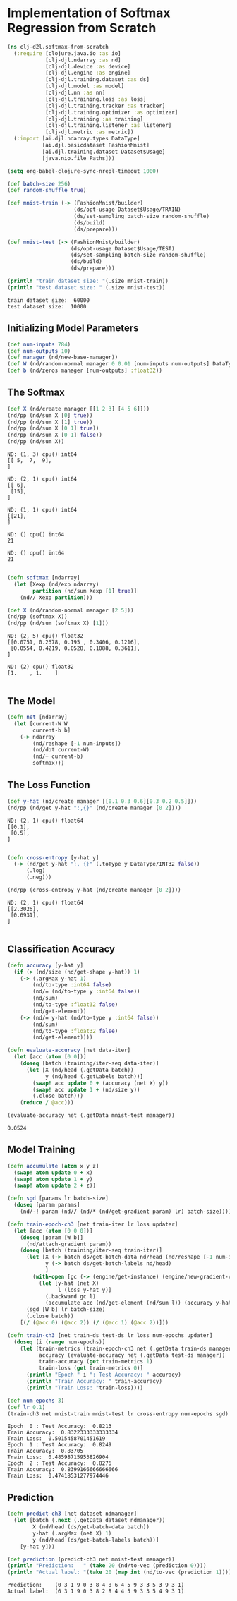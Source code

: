 #+PROPERTY: header-args    :tangle src/clj_d2l/softmax_from_scratch.clj
* Implementation of Softmax Regression from Scratch

#+begin_src clojure :results silent
(ns clj-d2l.softmax-from-scratch
  (:require [clojure.java.io :as io]
            [clj-djl.ndarray :as nd]
            [clj-djl.device :as device]
            [clj-djl.engine :as engine]
            [clj-djl.training.dataset :as ds]
            [clj-djl.model :as model]
            [clj-djl.nn :as nn]
            [clj-djl.training.loss :as loss]
            [clj-djl.training.tracker :as tracker]
            [clj-djl.training.optimizer :as optimizer]
            [clj-djl.training :as training]
            [clj-djl.training.listener :as listener]
            [clj-djl.metric :as metric])
  (:import [ai.djl.ndarray.types DataType]
           [ai.djl.basicdataset FashionMnist]
           [ai.djl.training.dataset Dataset$Usage]
           [java.nio.file Paths]))
#+end_src

#+begin_src emacs-lisp
(setq org-babel-clojure-sync-nrepl-timeout 1000)
#+end_src

#+RESULTS:
: 1000

#+begin_src clojure :results output :exports both
(def batch-size 256)
(def random-shuffle true)

(def mnist-train (-> (FashionMnist/builder)
                     (ds/opt-usage Dataset$Usage/TRAIN)
                     (ds/set-sampling batch-size random-shuffle)
                     (ds/build)
                     (ds/prepare)))

(def mnist-test (-> (FashionMnist/builder)
                    (ds/opt-usage Dataset$Usage/TEST)
                    (ds/set-sampling batch-size random-shuffle)
                    (ds/build)
                    (ds/prepare)))

(println "train dataset size: "(.size mnist-train))
(println "test dataset size: " (.size mnist-test))
#+end_src

#+RESULTS:
: train dataset size:  60000
: test dataset size:  10000

** Initializing Model Parameters

#+begin_src clojure :results silent :exports both
(def num-inputs 784)
(def num-outputs 10)
(def manager (nd/new-base-manager))
(def W (nd/random-normal manager 0 0.01 [num-inputs num-outputs] DataType/FLOAT32 (device/default-device)))
(def b (nd/zeros manager [num-outputs] :float32))
#+end_src

** The Softmax

#+begin_src clojure :results output :exports both
(def X (nd/create manager [[1 2 3] [4 5 6]]))
(nd/pp (nd/sum X [0] true))
(nd/pp (nd/sum X [1] true))
(nd/pp (nd/sum X [0 1] true))
(nd/pp (nd/sum X [0 1] false))
(nd/pp (nd/sum X))
#+end_src

#+RESULTS:
#+begin_example
ND: (1, 3) cpu() int64
[[ 5,  7,  9],
]

ND: (2, 1) cpu() int64
[[ 6],
 [15],
]

ND: (1, 1) cpu() int64
[[21],
]

ND: () cpu() int64
21

ND: () cpu() int64
21

#+end_example


#+begin_src clojure :results output :exports both
(defn softmax [ndarray]
  (let [Xexp (nd/exp ndarray)
        partition (nd/sum Xexp [1] true)]
    (nd// Xexp partition)))

(def X (nd/random-normal manager [2 5]))
(nd/pp (softmax X))
(nd/pp (nd/sum (softmax X) [1]))
#+end_src

#+RESULTS:
: ND: (2, 5) cpu() float32
: [[0.0751, 0.2678, 0.195 , 0.3406, 0.1216],
:  [0.0554, 0.4219, 0.0528, 0.1088, 0.3611],
: ]
:
: ND: (2) cpu() float32
: [1.    , 1.    ]
:

** The Model

#+begin_src clojure :results silent :exports both
(defn net [ndarray]
  (let [current-W W
        current-b b]
    (-> ndarray
        (nd/reshape [-1 num-inputs])
        (nd/dot current-W)
        (nd/+ current-b)
        softmax)))
#+end_src

** The Loss Function

#+begin_src clojure :results output :exports both
(def y-hat (nd/create manager [[0.1 0.3 0.6][0.3 0.2 0.5]]))
(nd/pp (nd/get y-hat ":,{}" (nd/create manager [0 2])))
#+end_src

#+RESULTS:
: ND: (2, 1) cpu() float64
: [[0.1],
:  [0.5],
: ]
:

#+begin_src clojure :results output :exports both
(defn cross-entropy [y-hat y]
  (-> (nd/get y-hat ":, {}" (.toType y DataType/INT32 false))
      (.log)
      (.neg)))

(nd/pp (cross-entropy y-hat (nd/create manager [0 2])))
#+end_src

#+RESULTS:
: ND: (2, 1) cpu() float64
: [[2.3026],
:  [0.6931],
: ]
:

** Classification Accuracy

#+begin_src clojure :results silent :exports both
(defn accuracy [y-hat y]
  (if (> (nd/size (nd/get-shape y-hat)) 1)
    (-> (.argMax y-hat 1)
        (nd/to-type :int64 false)
        (nd/= (nd/to-type y :int64 false))
        (nd/sum)
        (nd/to-type :float32 false)
        (nd/get-element))
    (-> (nd/= y-hat (nd/to-type y :int64 false))
        (nd/sum)
        (nd/to-type :float32 false)
        (nd/get-element))))

(defn evaluate-accuracy [net data-iter]
  (let [acc (atom [0 0])]
    (doseq [batch (training/iter-seq data-iter)]
      (let [X (nd/head (.getData batch))
            y (nd/head (.getLabels batch))]
        (swap! acc update 0 + (accuracy (net X) y))
        (swap! acc update 1 + (nd/size y))
        (.close batch)))
    (reduce / @acc)))
#+end_src


#+begin_src clojure :results value :exports both
(evaluate-accuracy net (.getData mnist-test manager))
#+end_src

#+RESULTS:
: 0.0524


** Model Training

#+begin_src clojure :results silent :exports both
(defn accumulate [atom x y z]
  (swap! atom update 0 + x)
  (swap! atom update 1 + y)
  (swap! atom update 2 + z))

(defn sgd [params lr batch-size]
  (doseq [param params]
    (nd/-! param (nd// (nd/* (nd/get-gradient param) lr) batch-size))))
#+end_src



#+begin_src clojure :results silent :exports both
(defn train-epoch-ch3 [net train-iter lr loss updater]
  (let [acc (atom [0 0 0])]
    (doseq [param [W b]]
      (nd/attach-gradient param))
    (doseq [batch (training/iter-seq train-iter)]
      (let [X (-> batch ds/get-batch-data nd/head (nd/reshape [-1 num-inputs]))
            y (-> batch ds/get-batch-labels nd/head)
            ]
        (with-open [gc (-> (engine/get-instance) (engine/new-gradient-collector))]
          (let [y-hat (net X)
                l (loss y-hat y)]
            (.backward gc l)
            (accumulate acc (nd/get-element (nd/sum l)) (accuracy y-hat y) (nd/size y)))))
      (sgd [W b] lr batch-size)
      (.close batch))
    [(/ (@acc 0) (@acc 2)) (/ (@acc 1) (@acc 2))]))
#+end_src

#+begin_src clojure :results silent :exports both
(defn train-ch3 [net train-ds test-ds lr loss num-epochs updater]
  (doseq [i (range num-epochs)]
    (let [train-metrics (train-epoch-ch3 net (.getData train-ds manager) lr loss updater)
          accuracy (evaluate-accuracy net (.getData test-ds manager))
          train-accuracy (get train-metrics 1)
          train-loss (get train-metrics 0)]
      (println "Epoch " i ": Test Accuracy: " accuracy)
      (println "Train Accuracy: " train-accuracy)
      (println "Train Loss: "train-loss))))
#+end_src


#+begin_src clojure :results output :exports both
(def num-epochs 3)
(def lr 0.1)
(train-ch3 net mnist-train mnist-test lr cross-entropy num-epochs sgd)
#+end_src

#+RESULTS:
: Epoch  0 : Test Accuracy:  0.8213
: Train Accuracy:  0.8322333333333334
: Train Loss:  0.5015458701451619
: Epoch  1 : Test Accuracy:  0.8249
: Train Accuracy:  0.83705
: Train Loss:  0.48598715953826904
: Epoch  2 : Test Accuracy:  0.8276
: Train Accuracy:  0.8399166666666666
: Train Loss:  0.47418531277974446


** Prediction

#+begin_src clojure :results output :exports both
(defn predict-ch3 [net dataset ndmanager]
  (let [batch (.next (.getData dataset ndmanager))
        X (nd/head (ds/get-batch-data batch))
        y-hat (.argMax (net X) 1)
        y (nd/head (ds/get-batch-labels batch))]
    [y-hat y]))

(def prediction (predict-ch3 net mnist-test manager))
(println "Prediction:   " (take 20 (nd/to-vec (prediction 0))))
(println "Actual label: "(take 20 (map int (nd/to-vec (prediction 1)))))
#+end_src

#+RESULTS:
: Prediction:    (0 3 1 9 0 3 8 4 8 6 4 5 9 3 3 5 3 9 3 1)
: Actual label:  (6 3 1 9 0 3 8 2 8 4 4 5 9 3 3 5 4 9 3 1)
